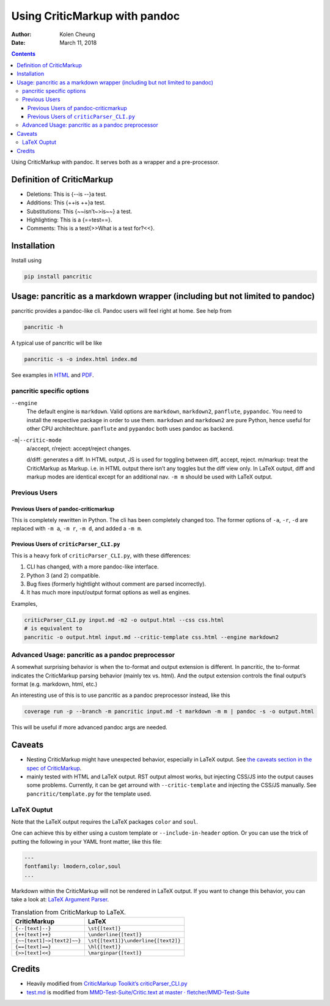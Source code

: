 .. This README is auto-generated from `docs/README.md`. Do not edit this file directly.

==============================
Using CriticMarkup with pandoc
==============================

:Author: Kolen Cheung
:Date:   March 11, 2018

.. contents::
   :depth: 3
..

|Build Status| |GitHub Releases| |PyPI version| |Development Status|
|Python version| |License| |Coveralls|

Using CriticMarkup with pandoc. It serves both as a wrapper and a
pre-processor.

Definition of CriticMarkup
==========================

-  Deletions: This is {--is --}a test.
-  Additions: This {++is ++}a test.
-  Substitutions: This {~~isn’t~>is~~} a test.
-  Highlighting: This is a {==test==}.
-  Comments: This is a test{>>What is a test for?<<}.

Installation
============

Install using

.. code:: bash

    pip install pancritic

Usage: pancritic as a markdown wrapper (including but not limited to pandoc)
============================================================================

pancritic provides a pandoc-like cli. Pandoc users will feel right at
home. See help from

.. code:: bash

    pancritic -h

A typical use of pancritic will be like

.. code:: bash

    pancritic -s -o index.html index.md

See examples in `HTML <example.html>`__ and `PDF <example.pdf>`__.

pancritic specific options
--------------------------

``--engine``
    The default engine is ``markdown``. Valid options are ``markdown``,
    ``markdown2``, ``panflute``, ``pypandoc``. You need to install the
    respective package in order to use them. ``markdown`` and
    ``markdown2`` are pure Python, hence useful for other CPU
    architechture. ``panflute`` and ``pypandoc`` both uses pandoc as
    backend.

``-m``\ \|\ ``--critic-mode``
    a/accept, r/reject: accept/reject changes.

    d/diff: generates a diff. In HTML output, JS is used for toggling
    between diff, accept, reject.
    m/markup: treat the CriticMarkup as Markup. i.e. in HTML output
    there isn’t any toggles but the diff view only. In LaTeX output,
    diff and markup modes are identical except for an additional nav.
    ``-m m`` should be used with LaTeX output.

Previous Users
--------------

Previous Users of pandoc-criticmarkup
~~~~~~~~~~~~~~~~~~~~~~~~~~~~~~~~~~~~~

This is completely rewritten in Python. The cli has been completely
changed too. The former options of ``-a``, ``-r``, ``-d`` are replaced
with ``-m a``, ``-m r``, ``-m d``, and added a ``-m m``.

Previous Users of ``criticParser_CLI.py``
~~~~~~~~~~~~~~~~~~~~~~~~~~~~~~~~~~~~~~~~~

This is a heavy fork of ``criticParser_CLI.py``, with these differences:

#. CLI has changed, with a more pandoc-like interface.
#. Python 3 (and 2) compatible.
#. Bug fixes (formerly hightlight without comment are parsed
   incorrectly).
#. It has much more input/output format options as well as engines.

Examples,

.. code:: bash

    criticParser_CLI.py input.md -m2 -o output.html --css css.html
    # is equivalent to
    pancritic -o output.html input.md --critic-template css.html --engine markdown2

Advanced Usage: pancritic as a pandoc preprocessor
--------------------------------------------------

A somewhat surprising behavior is when the to-format and output
extension is different. In pancritic, the to-format indicates the
CriticMarkup parsing behavior (mainly tex vs. html). And the output
extension controls the final output’s format (e.g. markdown, html, etc.)

An interesting use of this is to use pancritic as a pandoc preprocessor
instead, like this

.. code:: bash

    coverage run -p --branch -m pancritic input.md -t markdown -m m | pandoc -s -o output.html

This will be useful if more advanced pandoc args are needed.

Caveats
=======

-  Nesting CriticMarkup might have unexpected behavior, especially in
   LaTeX output. See `the caveats section in the spec of
   CriticMarkup <http://criticmarkup.com/spec.php#caveats>`__.

-  mainly tested with HTML and LaTeX output. RST output almost works,
   but injecting CSS/JS into the output causes some problems. Currently,
   it can be get arround with ``--critic-template`` and injecting the
   CSS/JS manually. See ``pancritic/template.py`` for the template used.

LaTeX Ouptut
------------

Note that the LaTeX output requires the LaTeX packages ``color`` and
``soul``.

One can achieve this by either using a custom template or
``--include-in-header`` option. Or you can use the trick of putting the
following in your YAML front matter, like this file:

.. code:: yaml

    ---
    fontfamily: lmodern,color,soul
    ...

Markdown within the CriticMarkup will not be rendered in LaTeX output.
If you want to change this behavior, you can take a look at: `LaTeX
Argument
Parser <https://gist.github.com/mpickering/f1718fcdc4c56273ed52>`__.

.. table:: Translation from CriticMarkup to LaTeX.

   +----------------------------+-------------------------------------+
   | CriticMarkup               | LaTeX                               |
   +============================+=====================================+
   | ``{--[text]--}``           | ``\st{[text]}``                     |
   +----------------------------+-------------------------------------+
   | ``{++[text]++}``           | ``\underline{[text]}``              |
   +----------------------------+-------------------------------------+
   | ``{~~[text1]~>[text2]~~}`` | ``\st{[text1]}\underline{[text2]}`` |
   +----------------------------+-------------------------------------+
   | ``{==[text]==}``           | ``\hl{[text]}``                     |
   +----------------------------+-------------------------------------+
   | ``{>>[text]<<}``           | ``\marginpar{[text]}``              |
   +----------------------------+-------------------------------------+

Credits
=======

-  Heavily modified from `CriticMarkup Toolkit’s
   criticParser_CLI.py <http://criticmarkup.com/services.php>`__
-  `test.md <test.md>`__ is modified from `MMD-Test-Suite/Critic.text at
   master ·
   fletcher/MMD-Test-Suite <https://github.com/fletcher/MMD-Test-Suite/blob/master/CriticMarkup/Critic.text>`__

.. |Build Status| image:: https://travis-ci.org/ickc/pancritic.svg?branch=master
   :target: https://travis-ci.org/ickc/pancritic
.. |GitHub Releases| image:: https://img.shields.io/github/tag/ickc/pancritic.svg?label=github+release
   :target: https://github.com/ickc/pancritic/releases
.. |PyPI version| image:: https://img.shields.io/pypi/v/pancritic.svg
   :target: https://pypi.python.org/pypi/pancritic/
.. |Development Status| image:: https://img.shields.io/pypi/status/pancritic.svg
   :target: https://pypi.python.org/pypi/pancritic/
.. |Python version| image:: https://img.shields.io/pypi/pyversions/pancritic.svg
   :target: https://pypi.python.org/pypi/pancritic/
.. |License| image:: https://img.shields.io/pypi/l/pancritic.svg
.. |Coveralls| image:: https://img.shields.io/coveralls/ickc/pancritic.svg
   :target: https://coveralls.io/github/ickc/pancritic
